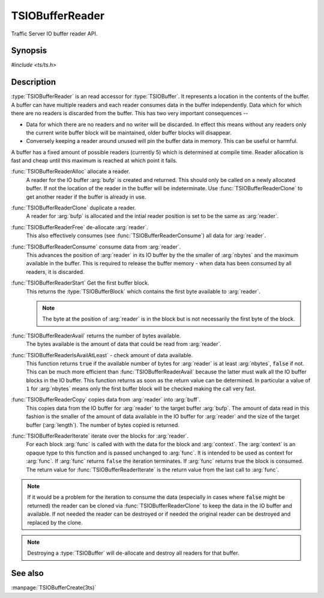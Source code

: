 .. Licensed to the Apache Software Foundation (ASF) under one
   or more contributor license agreements.  See the NOTICE file
  distributed with this work for additional information
  regarding copyright ownership.  The ASF licenses this file
  to you under the Apache License, Version 2.0 (the
  "License"); you may not use this file except in compliance
  with the License.  You may obtain a copy of the License at

   http://www.apache.org/licenses/LICENSE-2.0

  Unless required by applicable law or agreed to in writing,
  software distributed under the License is distributed on an
  "AS IS" BASIS, WITHOUT WARRANTIES OR CONDITIONS OF ANY
  KIND, either express or implied.  See the License for the
  specific language governing permissions and limitations
  under the License.

.. default-domain:: c

==================
TSIOBufferReader
==================

Traffic Server IO buffer reader API.

Synopsis
========
`#include <ts/ts.h>`

.. function:: TSIOBufferReader TSIOBufferReaderAlloc(TSIOBuffer bufp)
.. function:: TSIOBufferReader TSIOBufferReaderClone(TSIOBufferReader readerp)
.. function:: void TSIOBufferReaderFree(TSIOBufferReader readerp)
.. function:: void TSIOBufferReaderConsume(TSIOBufferReader readerp, int64_t nbytes)
.. function:: TSIOBufferBlock TSIOBufferReaderStart(TSIOBufferReader readerp)
.. function:: int64_t TSIOBufferReaderAvail(TSIOBufferReader readerp)
.. function:: bool TSIOBufferReaderIsAvailAtLeast(TSIOBufferReader, int64_t nbytes)
.. function:: int64_t TSIOBufferReaderCopy(TSIOBufferReader reader, void * buf, int64_t length)
.. function:: bool TSIOBufferReaderIterate(TSIOBufferReader reader, TSIOBufferBlockFunc* func, void* context)

.. type:: TSIOBufferBlockFunc

   ``bool (*TSIOBufferBlockFunc)(void const* data, int64_t nbytes, void* context)``

   :arg:`data` is the data in the :type:`TSIOBufferBlock` and is :arg:`nbytes` long. :arg:`context` is
   opaque data provided to the API call along with this function and passed on to the function. This
   function should return ``true`` to continue iteration or ``false`` to terminate iteration.

Description
===========

:type:`TSIOBufferReader` is an read accessor for :type:`TSIOBuffer`. It represents a location in
the contents of the buffer. A buffer can have multiple readers and each reader consumes data in the
buffer independently. Data which for which there are no readers is discarded from the buffer. This
has two very important consequences --

*  Data for which there are no readers and no writer will be discarded. In effect this means without
   any readers only the current write buffer block will be maintained, older buffer blocks will
   disappear.

*  Conversely keeping a reader around unused will pin the buffer data in memory. This can be useful
   or harmful.

A buffer has a fixed amount of possible readers (currently 5) which is determined at compile
time. Reader allocation is fast and cheap until this maximum is reached at which point it fails.

:func:`TSIOBufferReaderAlloc` allocate a reader.
   A reader for the IO buffer :arg:`bufp` is created and returned. This should only be called on a
   newly allocated buffer. If not the location of the reader in the buffer will be indeterminate.
   Use :func:`TSIOBufferReaderClone` to get another reader if the buffer is already in use.

:func:`TSIOBufferReaderClone` duplicate a reader.
   A reader for :arg:`bufp` is allocated and the intial reader position is set to be the same as
   :arg:`reader`.

:func:`TSIOBufferReaderFree` de-allocate :arg:`reader`.
   This also effectively consumes (see :func:`TSIOBufferReaderConsume`) all data for :arg:`reader`.

:func:`TSIOBufferReaderConsume` consume data from :arg:`reader`.
   This advances the position of :arg:`reader` in its IO buffer by the the smaller of :arg:`nbytes`
   and the maximum available in the buffer. This is required to release the buffer memory - when
   data has been consumed by all readers, it is discarded.

:func:`TSIOBufferReaderStart` Get the first buffer block.
   This returns the :type:`TSIOBufferBlock` which contains the first byte available to :arg:`reader`.

   .. note:: The byte at the position of :arg:`reader` is in the block but is not necessarily the first byte of the block.

:func:`TSIOBufferReaderAvail` returns the number of bytes available.
   The bytes available is the amount of data that could be read from :arg:`reader`.

:func:`TSIOBufferReaderIsAvailAtLeast` - check amount of data available.
   This function returns :code:`true` if the available number of bytes for :arg:`reader` is at least
   :arg:`nbytes`, :code:`false` if not. This can be much more efficient than
   :func:`TSIOBufferReaderAvail` because the latter must walk all the IO buffer blocks in the IO
   buffer. This function returns as soon as the return value can be determined. In particular a
   value of ``1`` for :arg:`nbytes` means only the first buffer block will be checked making the
   call very fast.

:func:`TSIOBufferReaderCopy` copies data from :arg:`reader` into :arg:`buff`.
   This copies data from the IO buffer for :arg:`reader` to the target buffer :arg:`bufp`. The
   amount of data read in this fashion is the smaller of the amount of data available in the IO
   buffer for :arg:`reader` and the size of the target buffer (:arg:`length`). The number of bytes
   copied is returned.

:func:`TSIOBufferReaderIterate` iterate over the blocks for :arg:`reader`.
  For each block :arg:`func` is called with with the data for the block and :arg:`context`. The
  :arg:`context` is an opaque type to this function and is passed unchanged to :arg:`func`. It is
  intended to be used as context for :arg:`func`. If :arg:`func` returns ``false`` the iteration
  terminates. If :arg:`func` returns true the block is consumed. The return value for
  :func:`TSIOBufferReaderIterate` is the return value from the last call to :arg:`func`.

.. note::

  If it would be a problem for the iteration to consume the data (especially in cases where
  :code:`false` might be returned) the reader can be cloned via :func:`TSIOBufferReaderClone` to
  keep the data in the IO buffer and available. If not needed the reader can be destroyed or
  if needed the original reader can be destroyed and replaced by the clone.

.. note:: Destroying a :type:`TSIOBuffer` will de-allocate and destroy all readers for that buffer.



See also
========

:manpage:`TSIOBufferCreate(3ts)`
